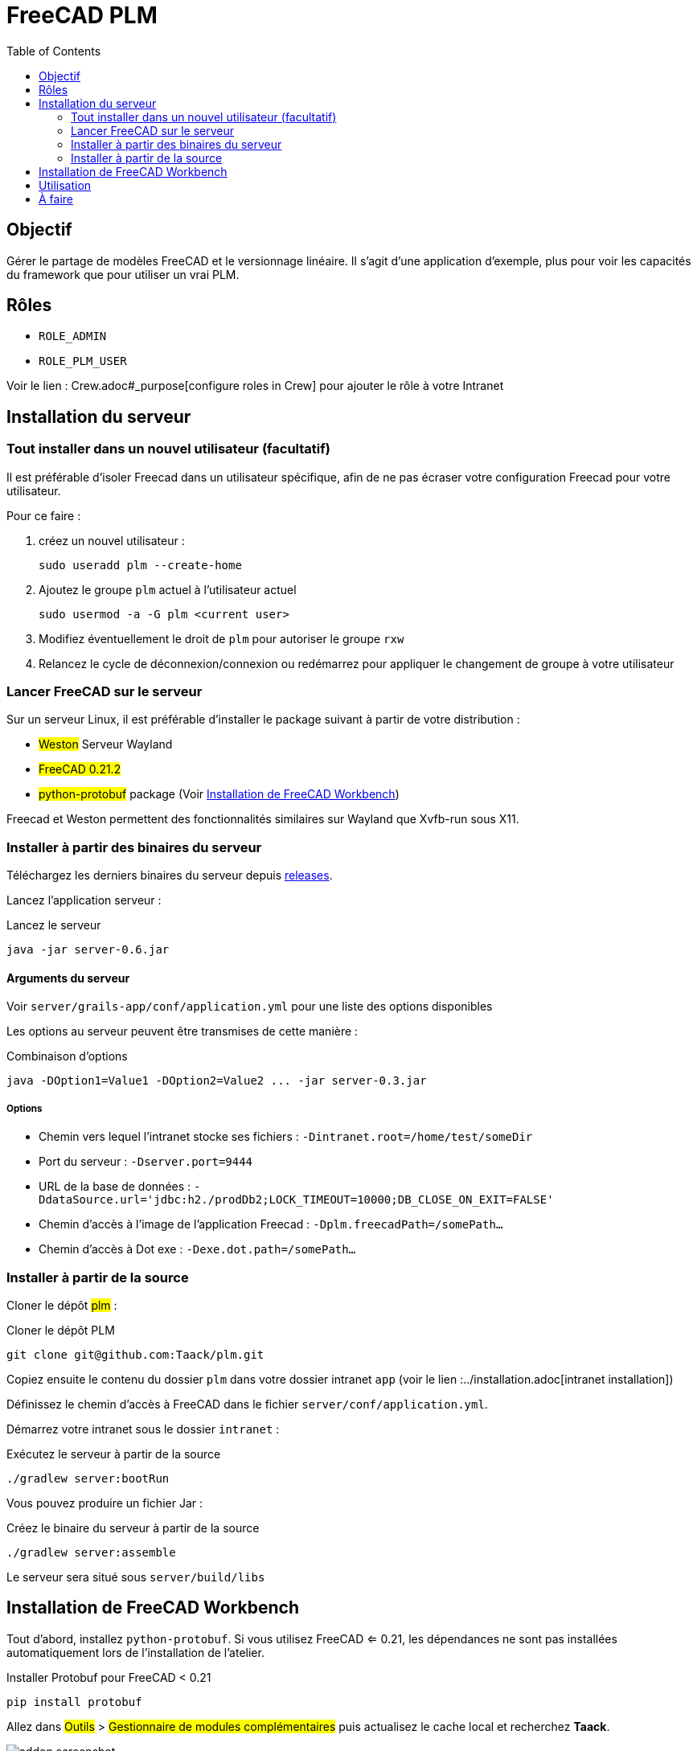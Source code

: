 = FreeCAD PLM
:doctype: book
:taack-category: 2|App
:toc:

== Objectif

Gérer le partage de modèles FreeCAD et le versionnage linéaire. Il s'agit d'une application d'exemple, plus pour voir les capacités du framework que pour utiliser
un vrai PLM.

== Rôles

* `ROLE_ADMIN`
* `ROLE_PLM_USER`

Voir le lien : Crew.adoc#_purpose[configure roles in Crew] pour ajouter le rôle à votre Intranet

== Installation du serveur

=== Tout installer dans un nouvel utilisateur (facultatif)

Il est préférable d'isoler Freecad dans un utilisateur spécifique, afin de ne pas écraser votre configuration Freecad pour votre utilisateur.

Pour ce faire :

. créez un nouvel utilisateur :
+
[source,bash]
----
sudo useradd plm --create-home
----
. Ajoutez le groupe `plm` actuel à l'utilisateur actuel
+
[source,bash]
----
sudo usermod -a -G plm <current user>
----
. Modifiez éventuellement le droit de `plm` pour autoriser le groupe `rxw`
. Relancez le cycle de déconnexion/connexion ou redémarrez pour appliquer le changement de groupe à votre utilisateur

=== Lancer FreeCAD sur le serveur

Sur un serveur Linux, il est préférable d'installer le package suivant à partir de votre distribution :

* #Weston# Serveur Wayland
* #FreeCAD 0.21.2#
* #python-protobuf# package (Voir <<python-protobuf-install>>)

Freecad et Weston permettent des fonctionnalités similaires sur Wayland que Xvfb-run sous X11.

=== Installer à partir des binaires du serveur

Téléchargez les derniers binaires du serveur depuis https://github.com/Taack/plm/releases[releases].

Lancez l'application serveur :

[source,bash]
.Lancez le serveur
----
java -jar server-0.6.jar
----

==== Arguments du serveur

Voir `server/grails-app/conf/application.yml` pour une liste des options disponibles

Les options au serveur peuvent être transmises de cette manière :

[source,bash]
.Combinaison d'options
----
java -DOption1=Value1 -DOption2=Value2 ... -jar server-0.3.jar
----

===== Options

* Chemin vers lequel l'intranet stocke ses fichiers : `-Dintranet.root=/home/test/someDir`
* Port du serveur : `-Dserver.port=9444`
* URL de la base de données : `-DdataSource.url='jdbc:h2./prodDb2;LOCK_TIMEOUT=10000;DB_CLOSE_ON_EXIT=FALSE'`
* Chemin d'accès à l'image de l'application Freecad : `-Dplm.freecadPath=/somePath...`
* Chemin d'accès à Dot exe : `-Dexe.dot.path=/somePath...`

=== Installer à partir de la source

Cloner le dépôt #plm# :

[source,bash]
.Cloner le dépôt PLM
----
git clone git@github.com:Taack/plm.git
----

Copiez ensuite le contenu du dossier `plm` dans votre dossier intranet `app` (voir le lien :../installation.adoc[intranet installation])

Définissez le chemin d'accès à FreeCAD dans le fichier `server/conf/application.yml`.

Démarrez votre intranet sous le dossier `intranet` :

[source,bash]
.Exécutez le serveur à partir de la source
----
./gradlew server:bootRun
----

Vous pouvez produire un fichier Jar :

[source,bash]
.Créez le binaire du serveur à partir de la source
----
./gradlew server:assemble
----

Le serveur sera situé sous `server/build/libs`

[[python-protobuf-install]]
== Installation de FreeCAD Workbench

Tout d'abord, installez `python-protobuf`. Si vous utilisez FreeCAD <= 0.21, les dépendances ne sont pas installées automatiquement lors de l'installation de l'atelier.

[source,bash]
.Installer Protobuf pour FreeCAD < 0.21
----
pip install protobuf
----

Allez dans #Outils# > #Gestionnaire de modules complémentaires# puis actualisez le cache local et recherchez *Taack*.

image::addon-screenshot.webp[]

Cliquez sur le bouton d'installation.

== Utilisation

.Sélectionnez Taack PLM Workbench
image::plm1-screenshot.webp[]

.Cliquez sur l'icône Taack
image::plm2-screenshot.webp[]

.Entrez vos informations d'identification sur votre serveur
image::plm3-screenshot.webp[]

Cliquez sur le bouton OK pour télécharger le fichier sur votre Intranet. L'Intranet créera un aperçu, ce processus peut prendre du temps.

.L'historique de la pièce...
image::plmweb1-screenshot.webp[]

ATTENTION : si vous avez de nombreux liens, importez-les depuis le même ordinateur. Depuis d'autres ordinateurs, téléchargez le fichier zip depuis votre intranet.

Voilà, je vais enregistrer quelques vidéos démontrant les capacités de cette application.

video::kdbvjWPI2UQ[youtube, width=640, height=480]

== À faire

* Ajouter une icône de graphique de modèle
* Mettre à jour les dépendances pour un modèle (avec l'option Deep)
* Supprimer la dernière version
* ...